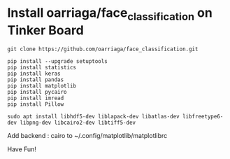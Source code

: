 * Install oarriaga/face_classification on Tinker Board
#+BEGIN_SRC shell
  git clone https://github.com/oarriaga/face_classification.git

  pip install --upgrade setuptools
  pip install statistics
  pip install keras
  pip install pandas
  pip install matplotlib
  pip install pycairo
  pip install imread
  pip install Pillow

  sudo apt install libhdf5-dev liblapack-dev libatlas-dev libfreetype6-dev libpng-dev libcairo2-dev libtiff5-dev
#+END_SRC

Add backend		: cairo to ~/.config/matplotlib/matplotlibrc

Have Fun!
